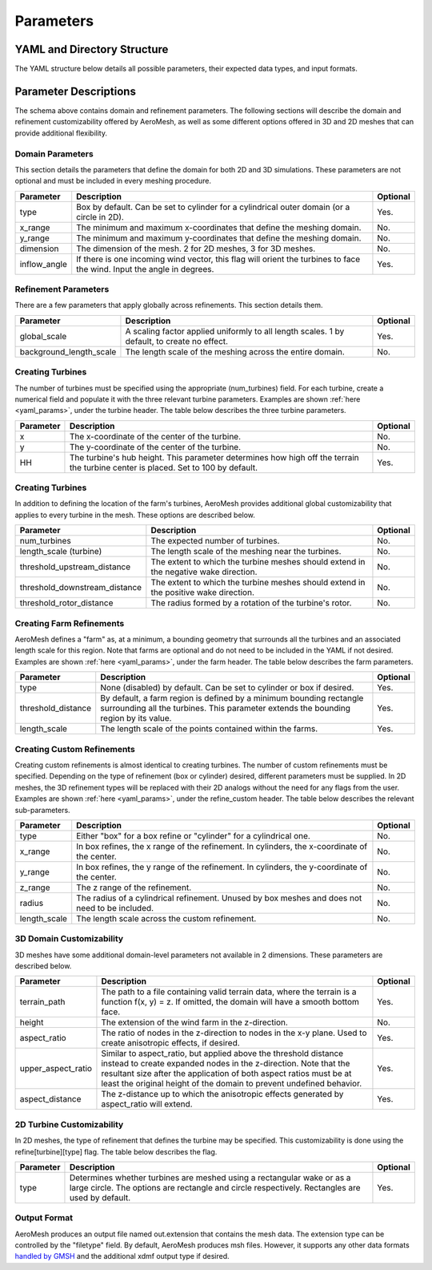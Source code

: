 Parameters
====================================

.. _yaml_params:

YAML and Directory Structure
-----------------------------

The YAML structure below details all possible parameters, their expected data types, and input formats.

.. code-block:: yaml
    :linenos:

    filetype: string
    domain:
      terrain_path: string
      x_range: [double, double]
      y_range: [double, double]
      height: double
      aspect_ratio: int
      upper_aspect_ratio: double
      aspect_distance: double
      dimension: int
      inflow_angle: double
      type: string
      center: [double, double]
      radius: double
    refine:
      global_scale: double
      background_length_scale: double
      farm:
        type: string
        length_scale: double
        threshold_distance: double
      turbine:
        type: string
        length_scale: double
        threshold_upstream_distance: double
        threshold_downstream_distance: double
        threshold_rotor_distance: double
        num_turbines: int
        1:
          x: double
          y: double
          HH: double
        2:
          x: double
          y: double
          HH: double

          # ...

        n:
          x: double
          y: double
          HH: double
    refine_custom:
      num_refines: int
      1:
        type: string
        x_range: [double, double] or double
        y_range: [double, double] or double
        z_range: [double, double]
        radius: double
        length_scale: double

        # ...

      n:
        type: string
        x_range: [double, double] or double
        y_range: [double, double] or double
        z_range: [double, double]
        radius: double
        length_scale: double

Parameter Descriptions
-----------------------------

The schema above contains domain and refinement parameters. The following sections will describe
the domain and refinement customizability offered by AeroMesh, as well as some different options
offered in 3D and 2D meshes that can provide additional flexibility.

Domain Parameters
~~~~~~~~~~~~~~~~~~~~~~
This section details the parameters that define the domain for both 2D and 3D simulations.
These parameters are not optional and must be included in every meshing procedure.

.. list-table::
    :header-rows: 1

    * - Parameter
      - Description
      - Optional
    * - type
      - Box by default. Can be set to cylinder for a cylindrical outer domain (or a circle in 2D).
      - Yes.
    * - x_range
      - The minimum and maximum x-coordinates that define the meshing domain.
      - No.
    * - y_range
      - The minimum and maximum y-coordinates that define the meshing domain.
      - No.
    * - dimension
      - The dimension of the mesh. 2 for 2D meshes, 3 for 3D meshes.
      - No.
    * - inflow_angle
      - If there is one incoming wind vector, this flag will orient the turbines to face the wind. Input the angle in degrees.
      - Yes.

Refinement Parameters
~~~~~~~~~~~~~~~~~~~~~~~~

There are a few parameters that apply globally across refinements. This section details them.

.. list-table::
    :header-rows: 1

    * - Parameter
      - Description
      - Optional
    * - global_scale
      - A scaling factor applied uniformly to all length scales. 1 by default, to create no effect.
      - Yes.
    * - background_length_scale
      - The length scale of the meshing across the entire domain.
      - No.

Creating Turbines
~~~~~~~~~~~~~~~~~~~~~~

The number of turbines must be specified using the appropriate (num_turbines) field.
For each turbine, create a numerical field and populate it with the three relevant turbine parameters.
Examples are shown :ref:`here <yaml_params>`, under the turbine header. The table below describes the three
turbine parameters.

.. list-table::
    :header-rows: 1

    * - Parameter
      - Description
      - Optional
    * - x
      - The x-coordinate of the center of the turbine.
      - No.
    * - y
      - The y-coordinate of the center of the turbine.
      - No.
    * - HH
      - The turbine's hub height. This parameter determines how high off the terrain the turbine center is placed. Set to 100 by default.
      - Yes.

Creating Turbines
~~~~~~~~~~~~~~~~~~~~~~

In addition to defining the location of the farm's turbines, AeroMesh provides additional global customizability
that applies to every turbine in the mesh. These options are described below.

.. list-table::
    :header-rows: 1

    * - Parameter
      - Description
      - Optional
    * - num_turbines
      - The expected number of turbines.
      - No.
    * - length_scale (turbine)
      - The length scale of the meshing near the turbines.
      - No.
    * - threshold_upstream_distance
      - The extent to which the turbine meshes should extend in the negative wake direction.
      - No.
    * - threshold_downstream_distance
      - The extent to which the turbine meshes should extend in the positive wake direction.
      - No.
    * - threshold_rotor_distance
      - The radius formed by a rotation of the turbine's rotor.
      - No.

Creating Farm Refinements
~~~~~~~~~~~~~~~~~~~~~~~~~~~~

AeroMesh defines a "farm" as, at a minimum, a bounding geometry that surrounds all the turbines and an associated length scale for this region.
Note that farms are optional and do not need to be included in the YAML if not desired. Examples are shown :ref:`here <yaml_params>`, under the farm header. The table below describes the farm parameters.


.. list-table::
    :header-rows: 1

    * - Parameter
      - Description
      - Optional
    * - type
      - None (disabled) by default. Can be set to cylinder or box if desired.
      - Yes.
    * - threshold_distance
      - By default, a farm region is defined by a minimum bounding rectangle surrounding all the turbines. This parameter extends the bounding region by its value.
      - Yes.
    * - length_scale
      - The length scale of the points contained within the farms.
      - Yes.

Creating Custom Refinements
~~~~~~~~~~~~~~~~~~~~~~~~~~~~~~

Creating custom refinements is almost identical to creating turbines. The number of custom refinements must be specified. Depending on the type of
refinement (box or cylinder) desired, different parameters must be supplied. In 2D meshes, the 3D refinement types will be replaced with their
2D analogs without the need for any flags from the user. Examples are shown :ref:`here <yaml_params>`, under the refine_custom header. The table below describes the relevant
sub-parameters. 

.. list-table::
    :header-rows: 1

    * - Parameter
      - Description
      - Optional
    * - type
      - Either "box" for a box refine or "cylinder" for a cylindrical one.
      - No.
    * - x_range
      - In box refines, the x range of the refinement. In cylinders, the x-coordinate of the center.
      - No.
    * - y_range
      - In box refines, the y range of the refinement. In cylinders, the y-coordinate of the center.
      - No.
    * - z_range
      - The z range of the refinement.
      - No.
    * - radius
      - The radius of a cylindrical refinement. Unused by box meshes and does not need to be included.
      - No.
    * - length_scale
      - The length scale across the custom refinement.
      - No.


3D Domain Customizability
~~~~~~~~~~~~~~~~~~~~~~~~~~~

3D meshes have some additional domain-level parameters not available in 2 dimensions. 
These parameters are described below.

.. list-table::
    :header-rows: 1

    * - Parameter
      - Description
      - Optional
    * - terrain_path
      - The path to a file containing valid terrain data, where the terrain is a function f(x, y) = z. If omitted, the domain will have a smooth bottom face.
      - Yes.
    * - height
      - The extension of the wind farm in the z-direction.
      - No.
    * - aspect_ratio
      - The ratio of nodes in the z-direction to nodes in the x-y plane. Used to create anisotropic effects, if desired.
      - Yes.
    * - upper_aspect_ratio
      - Similar to aspect_ratio, but applied above the threshold distance instead to create expanded nodes in the z-direction. Note that the resultant size after the application of both aspect ratios must be at least the original height of the domain to prevent undefined behavior.
      - Yes.
    * - aspect_distance
      - The z-distance up to which the anisotropic effects generated by aspect_ratio will extend.
      - Yes.


2D Turbine Customizability
~~~~~~~~~~~~~~~~~~~~~~~~~~~

In 2D meshes, the type of refinement that defines the turbine may be specified. This customizability is done using the
refine[turbine][type] flag. The table below describes the flag.

.. list-table::
    :header-rows: 1

    * - Parameter
      - Description
      - Optional
    * - type
      - Determines whether turbines are meshed using a rectangular wake or as a large circle. The options are rectangle and circle respectively. Rectangles are used by default.
      - Yes.

Output Format
~~~~~~~~~~~~~~~~~~~~~~

AeroMesh produces an output file named out.extension that contains the mesh data. The extension type can be controlled by the
"filetype" field. By default, AeroMesh produces msh files. However, it supports any other data formats 
`handled by GMSH <https://gmsh.info/doc/texinfo/gmsh.html#Gmsh-command_002dline-interface>`_ and the additional xdmf output type if desired.